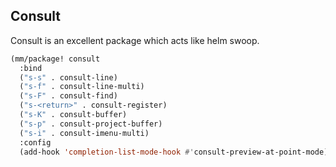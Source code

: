 ** Consult
Consult is an excellent package which acts like helm swoop.

#+begin_src emacs-lisp
  (mm/package! consult
    :bind
    ("s-s" . consult-line)
    ("s-f" . consult-line-multi)
    ("s-F" . consult-find)
    ("s-<return>" . consult-register)
    ("s-K" . consult-buffer)
    ("s-p" . consult-project-buffer)
    ("s-i" . consult-imenu-multi)
    :config
    (add-hook 'completion-list-mode-hook #'consult-preview-at-point-mode))
#+end_src
